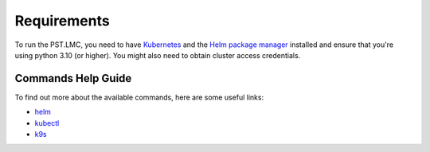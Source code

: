 .. _running_requirements:

Requirements
============

To run the PST.LMC, you need to have `Kubernetes <https://kubernetes.io/docs/home>`_ and the
`Helm package manager <https://helm.sh/docs/intro/>`_ installed and ensure that you're using
python 3.10 (or higher).  You might also need to obtain cluster 
access credentials.

Commands Help Guide
-------------------

To find out more about the available commands, here are some useful links:

* `helm <https://helm.sh/docs/helm/helm/>`_
* `kubectl <https://kubernetes.io/docs/reference/generated/kubectl/kubectl-commands>`_
* `k9s <https://k9scli.io>`_

